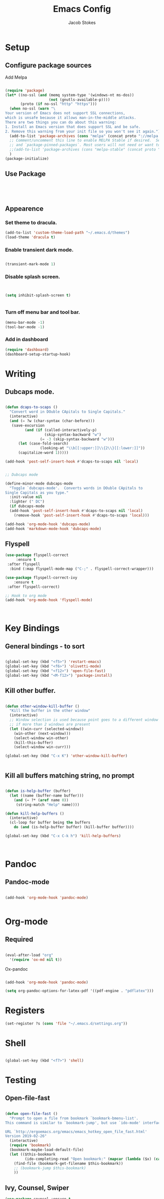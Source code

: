 #+TITLE: Emacs Config
#+AUTHOR: Jacob Stokes
#+TOC: true
#+DATE: 

* Setup
** Configure package sources

Add Melpa 

#+BEGIN_SRC emacs-lisp

(require 'package)
(let* ((no-ssl (and (memq system-type '(windows-nt ms-dos))
                    (not (gnutls-available-p))))
       (proto (if no-ssl "http" "https")))
  (when no-ssl (warn "\
Your version of Emacs does not support SSL connections,
which is unsafe because it allows man-in-the-middle attacks.
There are two things you can do about this warning:
1. Install an Emacs version that does support SSL and be safe.
2. Remove this warning from your init file so you won't see it again."))
  (add-to-list 'package-archives (cons "melpa" (concat proto "://melpa.org/packages/")) t)
  ;; Comment/uncomment this line to enable MELPA Stable if desired.  See `package-archive-priorities`
  ;; and `package-pinned-packages`. Most users will not need or want to do this.
  ;;(add-to-list 'package-archives (cons "melpa-stable" (concat proto "://stable.melpa.org/packages/")) t)
  )
(package-initialize)

#+END_SRC

** Use Package
#+BEGIN_SRC emacs-lisp




#+END_SRC
** Appearence
*** Set theme to dracula.
 #+BEGIN_SRC emacs-lisp
 (add-to-list 'custom-theme-load-path "~/.emacs.d/themes")
 (load-theme 'dracula t)
 #+END_SRC
*** Enable transient dark mode.
 #+BEGIN_SRC emacs-lisp

 (transient-mark-mode 1)

 #+END_SRC
*** Disable splash screen.

 #+BEGIN_SRC emacs-lisp


 (setq inhibit-splash-screen t)


 #+END_SRC
*** Turn off menu bar and tool bar.
  #+BEGIN_SRC emacs-lisp
  (menu-bar-mode -1)
  (tool-bar-mode -1) 
  #+END_SRC
*** Add in dashboard 
 #+BEGIN_SRC emacs-lisp
   (require 'dashboard)
   (dashboard-setup-startup-hook)

   #+END_SRC

* Writing 
** Dubcaps mode.
 #+BEGIN_SRC emacs-lisp

  (defun dcaps-to-scaps ()
    "Convert word in DOuble CApitals to Single Capitals."
    (interactive)
    (and (= ?w (char-syntax (char-before)))
	 (save-excursion
           (and (if (called-interactively-p)
                    (skip-syntax-backward "w")
                  (= -3 (skip-syntax-backward "w")))
		(let (case-fold-search)
                  (looking-at "\\b[[:upper:]]\\{2\\}[[:lower:]]"))
		(capitalize-word 1)))))

  (add-hook 'post-self-insert-hook #'dcaps-to-scaps nil 'local)


  ;; Dubcaps mode

  (define-minor-mode dubcaps-mode
    "Toggle `dubcaps-mode'.  Converts words in DOuble CApitals to
  Single Capitals as you type."
    :init-value nil
    :lighter (" DC")
    (if dubcaps-mode
	(add-hook 'post-self-insert-hook #'dcaps-to-scaps nil 'local)
      (remove-hook 'post-self-insert-hook #'dcaps-to-scaps 'local)))

  (add-hook 'org-mode-hook 'dubcaps-mode)
  (add-hook 'markdown-mode-hook 'dubcaps-mode)

  #+END_SRC

** Flyspell
 #+BEGIN_SRC emacs-lisp
 (use-package flyspell-correct
      :ensure t
  :after flyspell
   :bind (:map flyspell-mode-map ("C-;" . flyspell-correct-wrapper)))

 (use-package flyspell-correct-ivy
     :ensure t 
  :after flyspell-correct)

 ;; Hook to org mode
 (add-hook 'org-mode-hook 'flyspell-mode)



 #+END_SRC

* Key Bindings
** General bindings - to sort
#+BEGIN_SRC emacs-lisp 

(global-set-key (kbd "<f5>") 'restart-emacs)
(global-set-key (kbd "<f6>") 'olivetti-mode)
(global-set-key (kbd "<f12>") 'open-file-fast)
(global-set-key (kbd "<M-f12>") 'package-install)

#+END_SRC

** Kill other buffer.

#+BEGIN_SRC emacs-lisp

(defun other-window-kill-buffer ()
  "Kill the buffer in the other window"
  (interactive)
  ;; Window selection is used because point goes to a different window
  ;; if more than 2 windows are present
  (let ((win-curr (selected-window))
	(win-other (next-window)))
    (select-window win-other)
    (kill-this-buffer)
    (select-window win-curr)))

(global-set-key (kbd "C-x K") 'other-window-kill-buffer)


#+END_SRC


** Kill all buffers matching string, no prompt
#+BEGIN_SRC emacs-lisp

(defun is-help-buffer (buffer)
  (let ((name (buffer-name buffer)))
    (and (= ?* (aref name 0))
	 (string-match "Help" name))))

(defun kill-help-buffers ()
  (interactive)
  (cl-loop for buffer being the buffers
	do (and (is-help-buffer buffer) (kill-buffer buffer))))

(global-set-key (kbd "C-x C-k h") 'kill-help-buffers)



#+END_SRC

* Pandoc
** Pandoc-mode

#+BEGIN_SRC emacs-lisp

(add-hook 'org-mode-hook 'pandoc-mode)


#+END_SRC

* Org-mode
** Required

#+BEGIN_SRC emacs-lisp

(eval-after-load "org"
  '(require 'ox-md nil t))

#+END_SRC


Ox-pandoc

#+BEGIN_SRC emacs-lisp

(add-hook 'org-mode-hook 'pandoc-mode)

(setq org-pandoc-options-for-latex-pdf '((pdf-engine . "pdflatex")))

#+END_SRC

* Registers

#+BEGIN_SRC emacs-lisp
(set-register ?s (cons 'file "~/.emacs.d/settings.org"))

#+END_SRC

* Shell
#+BEGIN_SRC emacs-lisp

(global-set-key (kbd "<f7>") 'shell)

#+END_SRC
* Testing
** Open-file-fast
#+BEGIN_SRC emacs-lisp

(defun open-file-fast ()
  "Prompt to open a file from bookmark `bookmark-bmenu-list'.
This command is similar to `bookmark-jump', but use `ido-mode' interface, and ignore cursor position in bookmark.

URL `http://ergoemacs.org/emacs/emacs_hotkey_open_file_fast.html'
Version 2019-02-26"
  (interactive)
  (require 'bookmark)
  (bookmark-maybe-load-default-file)
  (let (($this-bookmark
         (ido-completing-read "Open bookmark:" (mapcar (lambda ($x) (car $x)) bookmark-alist))))
    (find-file (bookmark-get-filename $this-bookmark))
    ;; (bookmark-jump $this-bookmark)
    ))

#+END_SRC

** Ivy, Counsel, Swiper
 #+BEGIN_SRC emacs-lisp
   (use-package counsel :ensure t
     :after ivy
     :bind (("M-x" . 'counsel-M-x)
	    ("C-x C-f" . 'counsel-find-file)
	    ("<f1> f" . 'counsel-describe-function)
	    ("<f1> v" . 'counsel-describe-variable)
	    ("<f1> o" . 'counsel-describe-symbol)
	    ("<f1> l" . 'counsel-find-library)
	    ("<f2> i" . 'counsel-info-lookup-symbol)
	    ("<f2> u" . 'counsel-unicode-char)
	    ("C-c g" . 'counsel-git)
	    ("C-c j" . 'counsel-git-grep)
	    ("C-c k" . 'counsel-ag)
	    ("C-S-o" . 'counsel-rhythmbox)
	    :map minibuffer-local-map ("C-r" . 'counsel-minibuffer-history)))

   (use-package ivy :ensure t
     :init (setq ivy-use-virtual-buffers t
		 enable-recursive-minibuffers t)
    :demand  :config (ivy-mode 1)
    :bind (("C-c C-r" . ivy-resume)))

   (use-package swiper :ensure t
     :after ivy
     :bind (("C-s" . swiper)
	    ("C-r" . swiper)))



 #+END_SRC

** Switch Window
 #+BEGIN_SRC emacs-lisp 
   (use-package switch-window
    :ensure t
    :bind (("C-x o" . switch-window)
	    ("C-x 1" . switch-window-then-maximize)
	    ("C-x 2" . switch-window-then-split-below)
	    ("C-x 3" . switch-window-then-split-right)
	    ("C-x 0" . switch-window-then-delete)
	    ("C-x 4 d" . switch-window-then-dired)
	    ("C-x 4 f" . switch-window-then-find-file)
	    ("C-x 4 m" . switch-window-then-compose-mail)
	    ("C-x 4 r" . switch-window-then-find-file-read-only)
	    ("C-x 4 C-f" . switch-window-then-find-file)
	    ("C-x 4 C-o" . switch-window-then-find-file-read-only)
	    ("C-x 4 C-f" . switch-window-then-find-file)
	    ("C-x 4 C-o" . switch-window-then-display-buffer)
	    ("C-x 4 0" . switch-window-then-kill-buffer)))
 #+END_SRC 



 #+BEGIN_SRC emacs-lisp

 (defvar org-blocks-hidden nil)

 (defun org-toggle-blocks ()
   (interactive)
   (if org-blocks-hidden
       (org-show-block-all)
     (org-hide-block-all))
   (setq-local org-blocks-hidden (not org-blocks-hidden)))

 (add-hook 'org-mode-hook 'org-toggle-blocks)

 (define-key org-mode-map (kbd "C-c t") 'org-toggle-blocks)

 #+END_SRC


 #+BEGIN_SRC emacs-lisp

 (setq org-src-tab-acts-natively t)

 #+END_SRC
